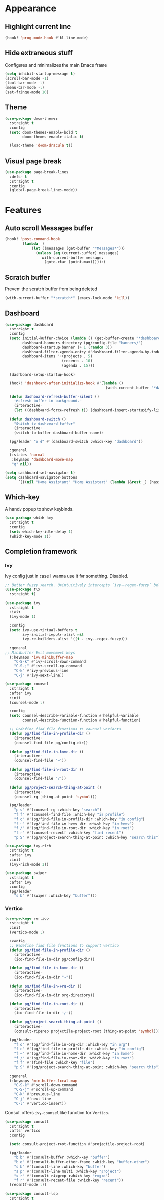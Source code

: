 #+PROPERTY: header-args :tangle yes :results none

* Appearance
** Highlight current line

#+BEGIN_SRC emacs-lisp
(hook! 'prog-mode-hook #'hl-line-mode)
#+END_SRC

** Hide extraneous stuff
  
Configures and minimalizes the main Emacs frame

#+BEGIN_SRC emacs-lisp
(setq inhibit-startup-message t)
(scroll-bar-mode -1)
(tool-bar-mode -1)
(menu-bar-mode -1)
(set-fringe-mode 10)
#+END_SRC

** Theme

#+BEGIN_SRC emacs-lisp
(use-package doom-themes
  :straight t
  :config
  (setq doom-themes-enable-bold t
        doom-themes-enable-italic t)

  (load-theme 'doom-dracula t))
#+END_SRC

** Visual page break
#+BEGIN_SRC emacs-lisp
(use-package page-break-lines
  :defer t
  :straight t
  :config
  (global-page-break-lines-mode))
#+END_SRC
* Features
** Auto scroll *Messages* buffer
#+BEGIN_SRC emacs-lisp
(hook! 'post-command-hook
        (lambda ()
            (let ((messages (get-buffer "*Messages*")))
              (unless (eq (current-buffer) messages)
                (with-current-buffer messages
                  (goto-char (point-max)))))))
#+END_SRC
** Scratch buffer

Prevent the scratch buffer from being deleted

#+BEGIN_SRC emacs-lisp
(with-current-buffer "*scratch*" (emacs-lock-mode 'kill))
#+END_SRC

** Dashboard

#+BEGIN_SRC emacs-lisp
(use-package dashboard
  :straight t
  :config
  (setq initial-buffer-choice (lambda () (get-buffer-create "*dashboard*"))
        dashboard-banners-directory (pg/config-file "banners/")
        dashboard-startup-banner (+ 1 (random 3))
        dashboard-filter-agenda-entry #'dashboard-filter-agenda-by-todo
        dashboard-items '((projects . 5)
                          (recents . 10)
                          (agenda . 15)))

  (dashboard-setup-startup-hook)

  (hook! 'dashboard-after-initialize-hook #'(lambda ()
                                              (with-current-buffer "*dashboard*" (emacs-lock-mode 'kill))))

  (defun dashboard-refresh-buffer-silent ()
    "Refresh buffer in background."
    (interactive)
    (let ((dashboard-force-refresh t)) (dashboard-insert-startupify-lists)))
  
  (defun dashboard-switch ()
    "Switch to dashboard buffer"
    (interactive)
    (switch-to-buffer dashboard-buffer-name))
  
  (pg/leader "o d" #'(dashboard-switch :which-key "dashboard"))

  :general
  (:states 'normal
   :keymaps 'dashboard-mode-map
   "q" nil))
#+END_SRC

#+BEGIN_SRC emacs-lisp
(setq dashboard-set-navigator t)
(setq dashboard-navigator-buttons
      `(((nil "Home Assistant" "Home Assistant" (lambda (&rest _) (hass/query-entities))))))
#+END_SRC

** Which-key

A handy popup to show keybinds.

#+BEGIN_SRC emacs-lisp
(use-package which-key
  :straight t
  :config
  (setq which-key-idle-delay 1)
  (which-key-mode 1))
#+END_SRC

** Completion framework
*** Ivy

Ivy config just in case I wanna use it for something. Disabled.

#+BEGIN_SRC emacs-lisp
;; Better fuzzy search. Unintuitively intercepts `ivy--regex-fuzzy` below
(use-package flx
  :straight t)

(use-package ivy
  :straight t
  :init
  (ivy-mode 1)

  :config
  (setq ivy-use-virtual-buffers t
        ivy-initial-inputs-alist nil
        ivy-re-builders-alist '((t . ivy--regex-fuzzy)))

  :general
;; Minibuffer Evil movement keys
  (:keymaps 'ivy-minibuffer-map
    "C-S-k" #'ivy-scroll-down-command
    "C-S-j" #'ivy-scroll-up-command
    "C-k" #'ivy-previous-line
    "C-j" #'ivy-next-line))

(use-package counsel
  :straight t
  :after ivy
  :init
  (counsel-mode 1)

  :config
  (setq counsel-describe-variable-function #'helpful-variable
        counsel-describe-function-function #'helpful-function)

  ;; Redefine find file functions to counsel variants
  (defun pg/find-file-in-profile-dir ()
    (interactive)
    (counsel-find-file pg/config-dir))
  
  (defun pg/find-file-in-home-dir ()
    (interactive)
    (counsel-find-file "~"))
  
  (defun pg/find-file-in-root-dir ()
    (interactive)
    (counsel-find-file "/"))

  (defun pg/project-search-thing-at-point ()
    (interactive)
    (counsel-rg (thing-at-point 'symbol)))

  (pg/leader
    "p s" #'(counsel-rg :which-key "search")
    "f f" #'(counsel-find-file :which-key "in profile")
    "f c" #'(pg/find-file-in-profile-dir :which-key "in config")
    "f ~" #'(pg/find-file-in-home-dir :which-key "in home")
    "f /" #'(pg/find-file-in-root-dir :which-key "in root")
    "f r" #'(counsel-recentf :which-key "find recent")
    "p S" #'(pg/project-search-thing-at-point :which-key "search this")))

(use-package ivy-rich
  :straight t
  :after ivy
  :init
  (ivy-rich-mode 1))

(use-package swiper
  :straight t
  :after ivy
  :config
  (pg/leader
    "s b" #'(swiper :which-key "buffer")))
#+END_SRC

*** Vertico

#+BEGIN_SRC emacs-lisp
(use-package vertico
  :straight t
  :init
  (vertico-mode 1)

  :config
  ;; Redefine find file functions to support vertico
  (defun pg/find-file-in-profile-dir ()
    (interactive)
    (ido-find-file-in-dir pg/config-dir))
  
  (defun pg/find-file-in-home-dir ()
    (interactive)
    (ido-find-file-in-dir "~"))
  
  (defun pg/find-file-in-org-dir ()
    (interactive)
    (ido-find-file-in-dir org-directory))
  
  (defun pg/find-file-in-root-dir ()
    (interactive)
    (ido-find-file-in-dir "/"))

  (defun pg/project-search-thing-at-point ()
    (interactive)
    (consult-ripgrep projectile-project-root (thing-at-point 'symbol)))

  (pg/leader
    "f o" #'(pg/find-file-in-org-dir :which-key "in org")
    "f c" #'(pg/find-file-in-profile-dir :which-key "in config")
    "f ~" #'(pg/find-file-in-home-dir :which-key "in home")
    "f /" #'(pg/find-file-in-root-dir :which-key "in root")
    "f f" #'(find-file :which-key "file")
    "p S" #'(pg/project-search-thing-at-point :which-key "search this"))

  :general
  (:keymaps 'minibuffer-local-map
    "C-S-k" #'scroll-down-command
    "C-S-j" #'scroll-up-command
    "C-k" #'previous-line
    "C-j" #'next-line
    "C-l" #'vertico-insert))
#+END_SRC

Consult offers ~ivy-counsel~ like function for ~Vertico~.

#+BEGIN_SRC emacs-lisp
(use-package consult
  :straight t
  :after vertico
  :config
  
  (setq consult-project-root-function #'projectile-project-root)
  
  (pg/leader
    "b b" #'(consult-buffer :which-key "buffer")
    "b o" #'(consult-buffer-other-frame :which-key "buffer-other")
    "s b" #'(consult-line :which-key "buffer")
    "s p" #'(consult-line-multi :which-key "project")
    "s r" #'(consult-ripgrep :which-key "regex")
    "f r" #'(consult-recent-file :which-key "recent"))
  (recentf-mode 1))
    
(use-package consult-lsp
  :straight t
  :after consult lsp
  :config
  (pg/leader
    :keymaps 'lsp-mode-map
    "s e" #'(consult-lsp-diagnostics :which-key "errors")))
#+END_SRC

~marginalia~ gives a prettier, more informative minibuffer completion

#+BEGIN_SRC emacs-lisp
(use-package marginalia
  :straight t
  :after vertico
  :init
  (marginalia-mode 1))
#+END_SRC

*** Style

~orderless~ allows completion chunks (space delimited) to be search out of order. In other words, a
query for =some function= will return the same results as =function some= with possibly a different
sort order based on accuracy.

#+BEGIN_SRC emacs-lisp
(use-package orderless
  :straight t
  :config
  (setq completion-styles '(basic orderless partial-completion)))
#+END_SRC

*** Save histry between sessions

#+BEGIN_SRC emacs-lisp
(use-package savehist
  :straight t
  :init
  (savehist-mode))
#+END_SRC

** Modeline

#+BEGIN_SRC emacs-lisp
(use-package doom-modeline
  :straight t
  :config
  (doom-modeline-mode 1))
#+END_SRC

** Perspectives

#+BEGIN_SRC emacs-lisp
(use-package persp-mode
  :straight t
  :config
  (setq persp-auto-resume-time -1)
  (add-to-list 'recentf-exclude (concat user-emacs-directory "persp-confs/persp-auto-save") t)

  ;; Modified from Doom's `+workspace--tabline`
  (defun persp--format-tab (label active) 
    (propertize label
      'face (if active
        'doom-modeline-panel
        'doom-modeline-bar-inactive)))

  (defun persp-list () 
  "Display a list of perspectives"
    (interactive)
    (message "%s"
      (let ((names persp-names-cache)
            (current-name (safe-persp-name
                            (get-current-persp
                              (selected-frame)
                              (selected-window)))))
        (mapconcat
         #'identity
          (cl-loop for name in names
                   for i to (length names)
                   collect
                   (persp--format-tab
                     (format " %d:%s " (1+ i) name)
                     (equal current-name name)))
         nil))))

  ;; Show list of perspectives after switching
  (advice-add 'persp-next :after #'persp-list)
  (advice-add 'persp-prev :after #'persp-list)
  
  (pg/leader
    :keymaps 'persp-mode-map
    "b b" #'(persp-switch-to-buffer :which-key "buffer")
    "TAB" #'(:which-key "perspectives")
    "TAB TAB" #'(persp-list :which-key "list")
    "TAB s" #'(persp-switch :which-key "switch")
    "TAB a" #'(persp-add-buffer :which-key "add buffer")
    "TAB x" #'(persp-remove-buffer :which-key "remove buffer")
    "TAB d" #'(persp-kill :which-key "kill persp")
    "TAB r" #'(persp-rename :which-key "rename")
    "TAB n" #'(persp-add-new :which-key "new")
    "TAB l" #'(persp-next :which-key "next persp")
    "TAB h" #'(persp-prev :which-key "prev persp"))

  (persp-mode))
  
#+END_SRC
** Help!

#+BEGIN_SRC emacs-lisp
(use-package helpful
  :straight t
  :config
  (pg/leader
    "h f" #'(helpful-function :which-key "function")
    "h v" #'(helpful-variable :which-key "variable")
    "h m" #'(helpful-macro :which-key "macro")
    "h V" #'(apropos-value :which-key "value")
    "h ." #'(helpful-at-point :which-key "this")
    "h k" #'(helpful-key :which-key "key")))
#+END_SRC

